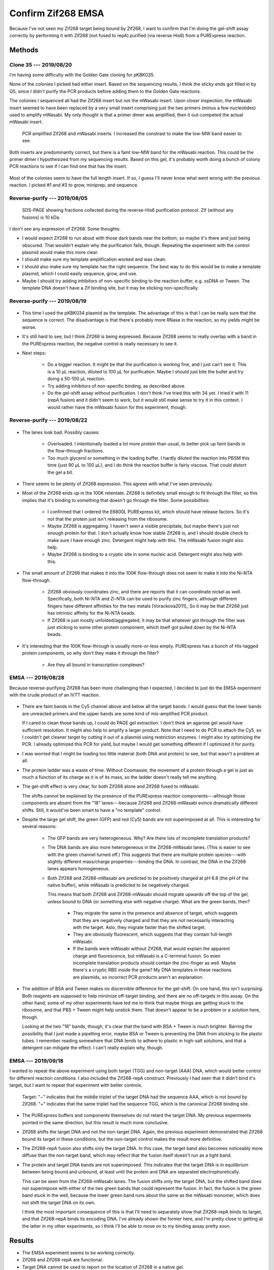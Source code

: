 *******************
Confirm Zif268 EMSA
*******************

Because I've not seen my Zif268 target being bound by Zif268, I want to confirm 
that I'm doing the gel-shift assay correctly by performing it with Zif268 (not 
fused to repA) purified (via reverse His6) from a PURExpress reaction.

Methods
=======

Clone 35 --- 2019/08/20
-----------------------
I'm having some difficulty with the Golden Gate cloning for pKBK035.

.. protocol:: 20190809_pcr_zif.txt 20190809_pcr_gfp.txt 20190809_golden_gate.txt

None of the colonies I picked had either insert.  Based on the sequencing 
results, I think the sticky ends got filled in by Q5, since I didn't purify the 
PCR products before adding them to the Golden Gate reactions.

.. protocol:: 20190814_golden_gate.txt

   Purify the left-over PCR product from 8/09 and use that for the Golden Gate 
   reaction below.

The colonies I sequenced all had the Zif268 insert but not the mWasabi insert.  
Upon closer inspection, the mWasabi insert seemed to have been replaced by a 
very small insert comprising just the two primers (minus a few nucleotides) 
used to amplify mWasabi.  My only thought is that a primer dimer was amplified, 
then it out-competed the actual mWasabi insert.

.. protocol:: 20190820_pcr_zif.txt 20190820_pcr_gfp.txt 20190820_golden_gate.txt

   ***

   ***

   - PCR cleanup.

   - Run 1% E-gel.

   ***

.. figure:: 20190820_clone_35.svg

   PCR amplified Zif268 and mWasabi inserts.  I increased the constrast to make 
   the low-MW band easier to see.

Both inserts are predominantly correct, but there is a faint low-MW band for 
the mWasabi reaction.  This could be the primer dimer I hypothesized from my 
sequencing results.  Based on this gel, it's probably worth doing a bunch of 
colony PCR reactions to see if I can find one that has the insert.

.. protocol:: 20190821_pcr.txt

   10x colony PCR

.. figure:: 20190821_clone_35_colony_pcr.svg

Most of the colonies seem to have the full length insert.  If so, I guess I'll 
never know what went wrong with the previous reaction.  I picked #1 and #3 to 
grow, miniprep, and sequence.

Reverse-purify --- 2019/08/05
-----------------------------
.. protocol:: 20190805_purexpress.txt

   - SDS-PAGE
      
      - Each sample:

         - 10 μL IVTT aliquot
         - 3.85 μL 4x loading buffer
         - 1.54 μL 10x reducing agent

      - Run 165V, 42 min

.. figure:: 20190806_purify_zif.svg

   SDS-PAGE showing fractions collected during the reverse-His6 purification 
   protocol.  Zif (without any fusions) is 10 kDa.

I don't see any expression of Zif268.  Some thoughts:

- I would expect Zif268 to run about with those dark bands near the bottom, so 
  maybe it's there and just being obscured.  That wouldn't explain why the 
  purification fails, though.  Repeating the experiment with the control 
  plasmid would make this more clear.

- I should make sure my template amplification worked and was clean.

- I should also make sure my template has the right sequence.  The best way to 
  do this would be to make a template plasmid, which I could easily sequence, 
  grow, and use.

- Maybe I should try adding inhibitors of non-specific binding to the reaction 
  buffer, e.g. ssDNA or Tween.  The template DNA doesn't have a Zif binding 
  site, but it may be sticking non-specifically.

Reverse-purify --- 2019/08/19
-----------------------------

.. protocol:: 20190819_purexpress.txt 

.. figure:: 20190820_purify_zif.svg

- This time I used the pKBK034 plasmid as the template.  The advantage of this 
  is that I can be really sure that the sequence is correct.  The disadvantage 
  is that there's probably more RNase in the reaction, so my yields might be 
  worse.

- It's still hard to see, but I think Zif268 is being expressed.  Because 
  Zif268 seems to really overlap with a band in the PURExpress reaction, the 
  negative control is really necessary to see it.

- Next steps:

   - Do a bigger reaction.  It might be that the purification is working fine, 
     and I just can't see it.  This is a 10 μL reaction, diluted to 100 μL for 
     purification.  Maybe I should just bite the bullet and try doing a 50-100 
     μL reaction.

   - Try adding inhibitors of non-specific binding, as described above.

   - Do the gel-shift assay without purification.  I don't think I've tried 
     this with 34 yet.  I tried it with 11 (repA fusion) and it didn't seem to 
     work, but it would still make sense to try it in this context.  I would 
     rather have the mWasabi fusion for this experiment, though.

Reverse-purify --- 2019/08/22
-----------------------------
.. protocol:: 20190822_purexpress.txt
   
   - The below protocol specifies 10 reactions, but really I made a 9x reaction 
     by mixing:

      - 82.8 μL master mix
      - 7.2 μL 75 nM pKBK034
     
     I used the leftover mastermix as a negative control reaction.

   - Not as much of the reaction passed through the spin filter as it usually 
     does (see below).  I would guess that this is because the PURExpress 
     reaction buffer is relatively viscous (although I don't know what's in 
     it).  Perhaps if I do another large scale reaction in the future, I should 
     dilute the reaction 2x no matter what.

      - ~45 μL flow-through
      - ~35 μL retentate

   - When setting up SDS-PAGE, I only used 5 μL of each sample per lane (rather 
     than 10 μL), because these samples are 10x more concentrated.  In 
     retrospect, maybe I should've loaded 10 μL for the flow-through lanes, 
     just because that's where I really wanted to see any small trace of 
     protein.

.. figure:: 20190822_purify_zif_90uL.svg

- The lanes look bad.  Possibly causes:
  
   - Overloaded.  I intentionally loaded a lot more protein than usual, to 
     better pick up faint bands in the flow-through fractions.
     
   - Too much glycerol or something in the loading buffer.  I hardly diluted 
     the reaction into PBSM this time (just 90 μL to 100 μL), and I do think 
     the reaction buffer is fairly viscous.  That could distort the gel a bit.
     
- There seems to be plenty of Zif268 expression.  This agrees with what I've 
  seen previously.

- Most of the Zif268 ends up in the 100K retentate.  Zif268 is definitely small 
  enough to fit through the filter, so this implies that it's binding to 
  something that doesn't go through the filter.  Some possibilities:

   - I confirmed that I ordered the E6800L PURExpress kit, which should have 
     release factors.  So it's not that the protein just isn't releasing from 
     the ribosome.

   - Maybe Zif268 is aggregating.  I haven't seen a visible precipitate, but 
     maybe there's just not enough protein for that.  I don't actually know how 
     stable Zif268 is, and I should double check to make sure I have enough 
     zinc.  Detergent might help with this.  The mWasabi fusion might also 
     help.

   - Maybe Zif268 is binding to a cryptic site in some nucleic acid.  Detergent 
     might also help with this.
  
- The small amount of Zif268 that makes it into the 100K flow-through does not 
  seem to make it into the Ni-NTA flow-through.

   - Zif268 obviously coordinates zinc, and there are reports that it can 
     coordinate nickel as well.  Specifically, both Ni-NTA and Zi-NTA can be 
     used to purify zinc fingers, although different fingers have different 
     affinities for the two metals [Vorackova2011]_  So it may be that Zif268 
     just has intrinsic affinity for the Ni-NTA beads.

   - If Zif268 is just mostly unfolded/aggregated, it may be that whatever got 
     through the filter was just sticking to some other protein component, 
     which itself got pulled down by the Ni-NTA beads.

- It's interesting that the 100K flow-through is usually more-or-less empty.  
  PURExpress has a bunch of His-tagged protein components, so why don't they 
  make it through the filter?  
  
   - Are they all bound in transcription complexes?

EMSA --- 2019/08/28
-------------------
Because reverse-purifying Zif268 has been more challenging than I expected, I 
decided to just do the EMSA experiment with the crude product of an IVTT 
reaction.

.. protocol:: 20190828_purexpress.txt

   See binder for details of binding assay and native PAGE.

.. figure:: 20190828_zif_emsa.svg

- There are faint bands in the Cy5 channel above and below all the target 
  bands.  I would guess that the lower bands are unreacted primers and the 
  upper bands are some kind of mis-amplified PCR product.
  
  If I cared to clean those bands up, I could do PAGE gel extraction.  I don't 
  think an agarose gel would have sufficient resolution.  It might also help to 
  amplify a larger product.  Note that I need to do PCR to attach the Cy5, so I 
  couldn't get cleaner target by cutting it out of a plasmid using restriction 
  enzymes.  I might also try optimizing the PCR.  I already optimized this PCR 
  for yield, but maybe I would get something different if I optimized it for 
  purity.

- I was worried that I might be loading too little material (both DNA and 
  protein) to see, but that wasn't a problem at all.

- The protein ladder was a waste of time.  Without Coomassie, the movement of a 
  protein through a gel is just as much a function of its charge as it is of 
  its mass, so the ladder doesn't really tell me anything.

- The gel-shift effect is very clear, for both Zif268 alone and Zif268 fused to 
  mWasabi.
  
  The shifts cannot be explained by the presence of the PURExpress reaction 
  components---although those components are absent from the "18" 
  lanes---because Zif268 and Zif268-mWasabi evince dramatically different 
  shifts.  Still, it would've been smart to have a "no template" control.

- Despite the large gel shift, the green (GFP) and red (Cy5) bands are not 
  superimposed at all.  This is interesting for several reasons:
  
   - The GFP bands are very heterogeneous.  Why?  Are there lots of incomplete 
     translation products?

   - The DNA bands are also more heterogeneous in the Zif268-mWasabi lanes.  
     (This is easier to see with the green channel turned off.)  This suggests 
     that there are multiple protein species---with slightly different 
     mass/charge properties---binding the DNA.  In contrast, the DNA in the 
     Zif268 lanes appears homogeneous.
     
   - Both Zif268 and Zif268-mWasabi are predicted to be positively charged at 
     pH 6.8 (the pH of the native buffer), while mWasabi is predicted to be 
     negatively charged.  

     .. datatable:: zif_pi.xlsx

         Predicted isoelectric points (pI) from 
         https://web.expasy.org/compute_pi/
     
     This means that both Zif268 and Zif268-mWasabi should migrate upwards off 
     the top of the gel, unless bound to DNA (or something else with negative 
     charge).  What are the green bands, then?  
     
      - They migrate the same in the presence and absence of target, which 
        suggests that they are negatively charged and that they are not 
        necessarily interacting with the target.  Aslo, they migrate faster 
        than the shifted target.

      - They are obviously fluorescent, which suggests that they contain 
        full-length mWasabi.  
        
      - If the bands were mWasabi without Zif268, that would explain the 
        apparent charge and fluorescence, but mWasabi is a C-terminal fusion.  
        So even incomplete translation products should contain the zinc-finger 
        as well.  Maybe there's a cryptic RBS inside the gene?  My DNA 
        templates in these reactions are plasmids, so incorrect PCR products 
        aren't an explanation.

- The addition of BSA and Tween makes no discernible difference for the 
  gel-shift.  On one hand, this isn't surprising.  Both reagents are supposed 
  to help minimize off-target binding, and there are no off-targets in this 
  assay.   On the other hand, some of my other experiments have led me to think 
  that maybe things are getting stuck to the ribosome, and that PBS + Tween 
  might help unstick them.  That doesn't appear to be a problem or a solution 
  here, though.

  Looking at the two "18" bands, though, it's clear that the band with BSA + 
  Tween is much brighter.  Barring the possibility that I just made a pipetting 
  error, maybe BSA or Tween is preventing the DNA from sticking to the plastic 
  tubes.  I remember reading somewhere that DNA tends to adhere to plastic in 
  high-salt solutions, and that a detergent can mitigate the effect.  I can't 
  really explain why, though.
   
EMSA --- 2019/09/18
-------------------
I wanted to repeat the above experiment using both target (TGG) and non-target 
(AAA) DNA, which would better control for different reaction conditions.  I 
also included the Zif268-repA construct.  Previously I had seen that it didn't 
bind it's target, but I want to repeat that experiment with better controls.

.. protocol:: 20190918_purexpress.txt

   Templates:

   - None
   - 34 (plasmid)
   - 11 (gene with RBS)
   - 35 (plasmid)
   - 43 (plasmid)

   My 43 miniprep wasn't good enough to get 75 nM (it was about 50 ng/µL).  
   That isn't a concern for this experiment, though, because that lane is just 
   meant to show where monomeric GFP runs.

   ***

   Binding reaction:

   - 2 µL IVTT
   - 2 µL 6 nM target (same concentration as template)
   - 12 µL PBS-ZBT (see 8/28 for recipe)
   - 8 µL water
   - Incubate at room temperature for 1h.

   Native PAGE:

   - Add 8 µL 4x buffer to each 24 µL reaction.
   - 4-16% gel
   - Load 10 µL/lane
   - Run 150V, 105 min.

.. figure:: 20190918_zif_emsa.svg

   Target: "−" indicates that the middle triplet of the target DNA had the 
   sequence AAA, which is not bound by Zif268.  "+" indicates that the same 
   triplet had the sequence TGG, which is the canonical Zif268 binding site.

- The PURExpress buffers and components themselves do not retard the target 
  DNA.  My previous experiments pointed in the same direction, but this result 
  is much more conclusive.

- Zif268 shifts the target DNA and not the non-target DNA.  Again, the previous 
  experiment demonstrated that Zif268 bound its target in these conditions, but 
  the non-target control makes the result more definitive.

- The Zif268-repA fusion also shifts only the target DNA.  In this case, the 
  target band also becomes noticeably more diffuse than the non-target band, 
  which may reflect that the fusion itself doesn't run as a tight band.

- The protein and target DNA bands are not superimposed.  This indicates that 
  the target DNA is in equilibrium between being bound and unbound, at least 
  until the protein and DNA are separated electrophoretically.

  This can be seen from the Zif268-mWasabi lanes.  The fusion shifts only the 
  target DNA, but the shifted band does not superimpose with either of the two 
  green bands that could represent the fusion.  In fact, the fusion is the 
  green band stuck in the well, because the lower green band runs about the 
  same as the mWasabi monomer, which does not shift the target DNA on its own.  

  I think the most important consequence of this is that I'll need to 
  separately show that Zif268-repA binds its target, and that Zif268-repA binds 
  its encoding DNA.  I've already shown the former here, and I'm pretty close 
  to getting at the latter in my other experiments, so I think I'll be able to 
  move on to my binding assay pretty soon.


Results
=======
- The EMSA experiment seems to be working correctly.

- Zif268 and Zif268-repA are functional.

- Target DNA cannot be used to report on the location of Zif268 in a native 
  gel.

